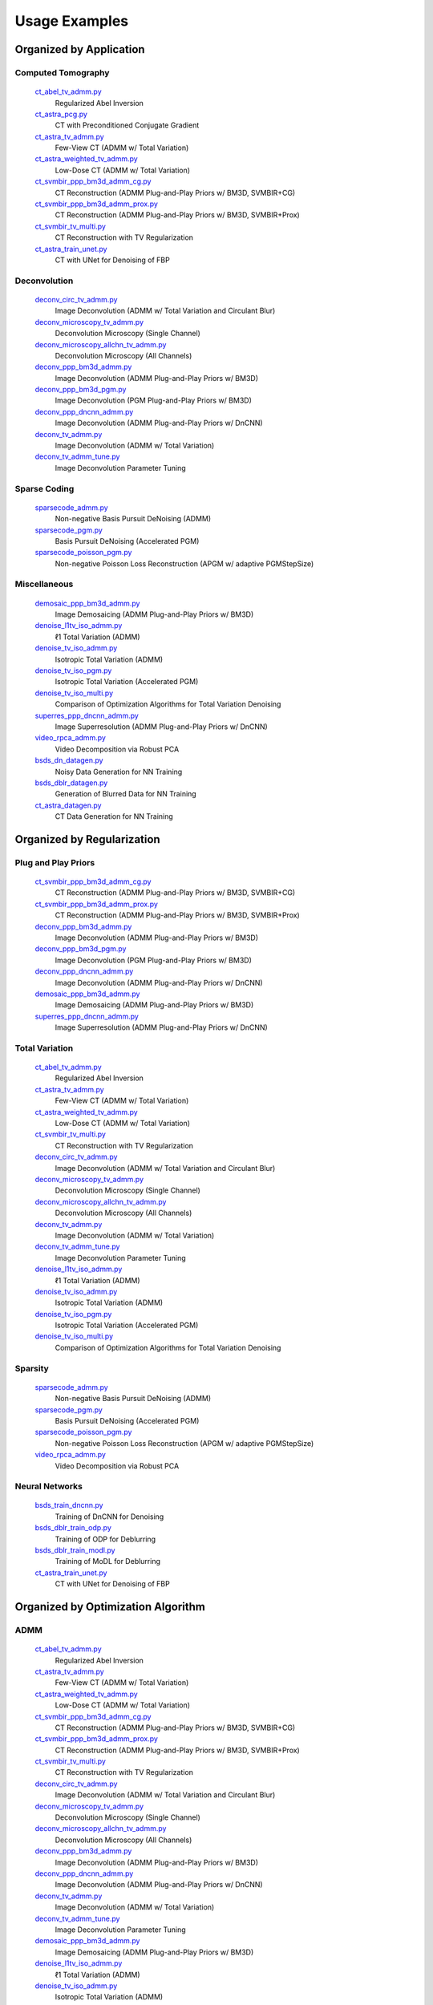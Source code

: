 Usage Examples
==============


Organized by Application
------------------------


Computed Tomography
^^^^^^^^^^^^^^^^^^^

   `ct_abel_tv_admm.py <ct_abel_tv_admm.py>`_
      Regularized Abel Inversion
   `ct_astra_pcg.py <ct_astra_pcg.py>`_
      CT with Preconditioned Conjugate Gradient
   `ct_astra_tv_admm.py <ct_astra_tv_admm.py>`_
      Few-View CT (ADMM w/ Total Variation)
   `ct_astra_weighted_tv_admm.py <ct_astra_weighted_tv_admm.py>`_
      Low-Dose CT (ADMM w/ Total Variation)
   `ct_svmbir_ppp_bm3d_admm_cg.py <ct_svmbir_ppp_bm3d_admm_cg.py>`_
      CT Reconstruction (ADMM Plug-and-Play Priors w/ BM3D, SVMBIR+CG)
   `ct_svmbir_ppp_bm3d_admm_prox.py <ct_svmbir_ppp_bm3d_admm_prox.py>`_
      CT Reconstruction (ADMM Plug-and-Play Priors w/ BM3D, SVMBIR+Prox)
   `ct_svmbir_tv_multi.py <ct_svmbir_tv_multi.py>`_
      CT Reconstruction with TV Regularization
   `ct_astra_train_unet.py <ct_astra_train_unet.py>`_
      CT with UNet for Denoising of FBP

Deconvolution
^^^^^^^^^^^^^

   `deconv_circ_tv_admm.py <deconv_circ_tv_admm.py>`_
      Image Deconvolution (ADMM w/ Total Variation and Circulant Blur)
   `deconv_microscopy_tv_admm.py <deconv_microscopy_tv_admm.py>`_
      Deconvolution Microscopy (Single Channel)
   `deconv_microscopy_allchn_tv_admm.py <deconv_microscopy_allchn_tv_admm.py>`_
      Deconvolution Microscopy (All Channels)
   `deconv_ppp_bm3d_admm.py <deconv_ppp_bm3d_admm.py>`_
      Image Deconvolution (ADMM Plug-and-Play Priors w/ BM3D)
   `deconv_ppp_bm3d_pgm.py <deconv_ppp_bm3d_pgm.py>`_
      Image Deconvolution (PGM Plug-and-Play Priors w/ BM3D)
   `deconv_ppp_dncnn_admm.py <deconv_ppp_dncnn_admm.py>`_
      Image Deconvolution (ADMM Plug-and-Play Priors w/ DnCNN)
   `deconv_tv_admm.py <deconv_tv_admm.py>`_
      Image Deconvolution (ADMM w/ Total Variation)
   `deconv_tv_admm_tune.py <deconv_tv_admm_tune.py>`_
      Image Deconvolution Parameter Tuning


Sparse Coding
^^^^^^^^^^^^^

   `sparsecode_admm.py <sparsecode_admm.py>`_
      Non-negative Basis Pursuit DeNoising (ADMM)
   `sparsecode_pgm.py <sparsecode_pgm.py>`_
      Basis Pursuit DeNoising (Accelerated PGM)
   `sparsecode_poisson_pgm.py <sparsecode_poisson_pgm.py>`_
      Non-negative Poisson Loss Reconstruction (APGM w/ adaptive PGMStepSize)


Miscellaneous
^^^^^^^^^^^^^

   `demosaic_ppp_bm3d_admm.py <demosaic_ppp_bm3d_admm.py>`_
      Image Demosaicing (ADMM Plug-and-Play Priors w/ BM3D)
   `denoise_l1tv_iso_admm.py <denoise_l1tv_iso_admm.py>`_
      ℓ1 Total Variation (ADMM)
   `denoise_tv_iso_admm.py <denoise_tv_iso_admm.py>`_
      Isotropic Total Variation (ADMM)
   `denoise_tv_iso_pgm.py <denoise_tv_iso_pgm.py>`_
      Isotropic Total Variation (Accelerated PGM)
   `denoise_tv_iso_multi.py <denoise_tv_iso_multi.py>`_
      Comparison of Optimization Algorithms for Total Variation Denoising
   `superres_ppp_dncnn_admm.py <superres_ppp_dncnn_admm.py>`_
      Image Superresolution (ADMM Plug-and-Play Priors w/ DnCNN)
   `video_rpca_admm.py <video_rpca_admm.py>`_
      Video Decomposition via Robust PCA
   `bsds_dn_datagen.py <img_dn_datagen.py>`_
      Noisy Data Generation for NN Training
   `bsds_dblr_datagen.py <img_dblr_datagen.py>`_
      Generation of Blurred Data for NN Training
   `ct_astra_datagen.py <ct_astra_datagen.py>`_
      CT Data Generation for NN Training


Organized by Regularization
---------------------------

Plug and Play Priors
^^^^^^^^^^^^^^^^^^^^

   `ct_svmbir_ppp_bm3d_admm_cg.py <ct_svmbir_ppp_bm3d_admm_cg.py>`_
      CT Reconstruction (ADMM Plug-and-Play Priors w/ BM3D, SVMBIR+CG)
   `ct_svmbir_ppp_bm3d_admm_prox.py <ct_svmbir_ppp_bm3d_admm_prox.py>`_
      CT Reconstruction (ADMM Plug-and-Play Priors w/ BM3D, SVMBIR+Prox)
   `deconv_ppp_bm3d_admm.py <deconv_ppp_bm3d_admm.py>`_
      Image Deconvolution (ADMM Plug-and-Play Priors w/ BM3D)
   `deconv_ppp_bm3d_pgm.py <deconv_ppp_bm3d_pgm.py>`_
      Image Deconvolution (PGM Plug-and-Play Priors w/ BM3D)
   `deconv_ppp_dncnn_admm.py <deconv_ppp_dncnn_admm.py>`_
      Image Deconvolution (ADMM Plug-and-Play Priors w/ DnCNN)
   `demosaic_ppp_bm3d_admm.py <demosaic_ppp_bm3d_admm.py>`_
      Image Demosaicing (ADMM Plug-and-Play Priors w/ BM3D)
   `superres_ppp_dncnn_admm.py <superres_ppp_dncnn_admm.py>`_
      Image Superresolution (ADMM Plug-and-Play Priors w/ DnCNN)


Total Variation
^^^^^^^^^^^^^^^

   `ct_abel_tv_admm.py <ct_abel_tv_admm.py>`_
      Regularized Abel Inversion
   `ct_astra_tv_admm.py <ct_astra_tv_admm.py>`_
      Few-View CT (ADMM w/ Total Variation)
   `ct_astra_weighted_tv_admm.py <ct_astra_weighted_tv_admm.py>`_
      Low-Dose CT (ADMM w/ Total Variation)
   `ct_svmbir_tv_multi.py <ct_svmbir_tv_multi.py>`_
      CT Reconstruction with TV Regularization
   `deconv_circ_tv_admm.py <deconv_circ_tv_admm.py>`_
      Image Deconvolution (ADMM w/ Total Variation and Circulant Blur)
   `deconv_microscopy_tv_admm.py <deconv_microscopy_tv_admm.py>`_
      Deconvolution Microscopy (Single Channel)
   `deconv_microscopy_allchn_tv_admm.py <deconv_microscopy_allchn_tv_admm.py>`_
      Deconvolution Microscopy (All Channels)
   `deconv_tv_admm.py <deconv_tv_admm.py>`_
      Image Deconvolution (ADMM w/ Total Variation)
   `deconv_tv_admm_tune.py <deconv_tv_admm_tune.py>`_
      Image Deconvolution Parameter Tuning
   `denoise_l1tv_iso_admm.py <denoise_l1tv_iso_admm.py>`_
      ℓ1 Total Variation (ADMM)
   `denoise_tv_iso_admm.py <denoise_tv_iso_admm.py>`_
      Isotropic Total Variation (ADMM)
   `denoise_tv_iso_pgm.py <denoise_tv_iso_pgm.py>`_
      Isotropic Total Variation (Accelerated PGM)
   `denoise_tv_iso_multi.py <denoise_tv_iso_multi.py>`_
      Comparison of Optimization Algorithms for Total Variation Denoising


Sparsity
^^^^^^^^

   `sparsecode_admm.py <sparsecode_admm.py>`_
      Non-negative Basis Pursuit DeNoising (ADMM)
   `sparsecode_pgm.py <sparsecode_pgm.py>`_
      Basis Pursuit DeNoising (Accelerated PGM)
   `sparsecode_poisson_pgm.py <sparsecode_poisson_pgm.py>`_
      Non-negative Poisson Loss Reconstruction (APGM w/ adaptive PGMStepSize)
   `video_rpca_admm.py <video_rpca_admm.py>`_
      Video Decomposition via Robust PCA


Neural Networks
^^^^^^^^^^^^^^^

   `bsds_train_dncnn.py <bsds_train_dncnn.py>`_
      Training of DnCNN for Denoising
   `bsds_dblr_train_odp.py <bsds_dblr_train_odp.py>`_
      Training of ODP for Deblurring
   `bsds_dblr_train_modl.py <bsds_dblr_train_modl.py>`_
      Training of MoDL for Deblurring
   `ct_astra_train_unet.py <ct_astra_train_unet.py>`_
      CT with UNet for Denoising of FBP


Organized by Optimization Algorithm
-----------------------------------

ADMM
^^^^

   `ct_abel_tv_admm.py <ct_abel_tv_admm.py>`_
      Regularized Abel Inversion
   `ct_astra_tv_admm.py <ct_astra_tv_admm.py>`_
      Few-View CT (ADMM w/ Total Variation)
   `ct_astra_weighted_tv_admm.py <ct_astra_weighted_tv_admm.py>`_
      Low-Dose CT (ADMM w/ Total Variation)
   `ct_svmbir_ppp_bm3d_admm_cg.py <ct_svmbir_ppp_bm3d_admm_cg.py>`_
      CT Reconstruction (ADMM Plug-and-Play Priors w/ BM3D, SVMBIR+CG)
   `ct_svmbir_ppp_bm3d_admm_prox.py <ct_svmbir_ppp_bm3d_admm_prox.py>`_
      CT Reconstruction (ADMM Plug-and-Play Priors w/ BM3D, SVMBIR+Prox)
   `ct_svmbir_tv_multi.py <ct_svmbir_tv_multi.py>`_
      CT Reconstruction with TV Regularization
   `deconv_circ_tv_admm.py <deconv_circ_tv_admm.py>`_
      Image Deconvolution (ADMM w/ Total Variation and Circulant Blur)
   `deconv_microscopy_tv_admm.py <deconv_microscopy_tv_admm.py>`_
      Deconvolution Microscopy (Single Channel)
   `deconv_microscopy_allchn_tv_admm.py <deconv_microscopy_allchn_tv_admm.py>`_
      Deconvolution Microscopy (All Channels)
   `deconv_ppp_bm3d_admm.py <deconv_ppp_bm3d_admm.py>`_
      Image Deconvolution (ADMM Plug-and-Play Priors w/ BM3D)
   `deconv_ppp_dncnn_admm.py <deconv_ppp_dncnn_admm.py>`_
      Image Deconvolution (ADMM Plug-and-Play Priors w/ DnCNN)
   `deconv_tv_admm.py <deconv_tv_admm.py>`_
      Image Deconvolution (ADMM w/ Total Variation)
   `deconv_tv_admm_tune.py <deconv_tv_admm_tune.py>`_
      Image Deconvolution Parameter Tuning
   `demosaic_ppp_bm3d_admm.py <demosaic_ppp_bm3d_admm.py>`_
      Image Demosaicing (ADMM Plug-and-Play Priors w/ BM3D)
   `denoise_l1tv_iso_admm.py <denoise_l1tv_iso_admm.py>`_
      ℓ1 Total Variation (ADMM)
   `denoise_tv_iso_admm.py <denoise_tv_iso_admm.py>`_
      Isotropic Total Variation (ADMM)
   `denoise_tv_iso_multi.py <denoise_tv_iso_multi.py>`_
      Comparison of Optimization Algorithms for Total Variation Denoising
   `sparsecode_admm.py <sparsecode_admm.py>`_
      Non-negative Basis Pursuit DeNoising (ADMM)
   `superres_ppp_dncnn_admm.py <superres_ppp_dncnn_admm.py>`_
      Image Superresolution (ADMM Plug-and-Play Priors w/ DnCNN)
   `video_rpca_admm.py <video_rpca_admm.py>`_
      Video Decomposition via Robust PCA


Linearized ADMM
^^^^^^^^^^^^^^^

    `ct_svmbir_tv_multi.py <ct_svmbir_tv_multi.py>`_
       CT Reconstruction with TV Regularization
    `denoise_tv_iso_multi.py <denoise_tv_iso_multi.py>`_
       Comparison of Optimization Algorithms for Total Variation Denoising


PDHG
^^^^

    `ct_svmbir_tv_multi.py <ct_svmbir_tv_multi.py>`_
       CT Reconstruction with TV Regularization
    `denoise_tv_iso_multi.py <denoise_tv_iso_multi.py>`_
       Comparison of Optimization Algorithms for Total Variation Denoising


PGM
^^^

   `deconv_ppp_bm3d_pgm.py <deconv_ppp_bm3d_pgm.py>`_
      Image Deconvolution (PGM Plug-and-Play Priors w/ BM3D)
   `denoise_tv_iso_pgm.py <denoise_tv_iso_pgm.py>`_
      Isotropic Total Variation (Accelerated PGM)
   `sparsecode_pgm.py <sparsecode_pgm.py>`_
      Basis Pursuit DeNoising (Accelerated PGM)
   `sparsecode_poisson_pgm.py <sparsecode_poisson_pgm.py>`_
      Non-negative Poisson Loss Reconstruction (APGM w/ adaptive PGMStepSize)


PCG
^^^

   `ct_astra_pcg.py <ct_astra_pcg.py>`_
      CT with Preconditioned Conjugate Gradient
